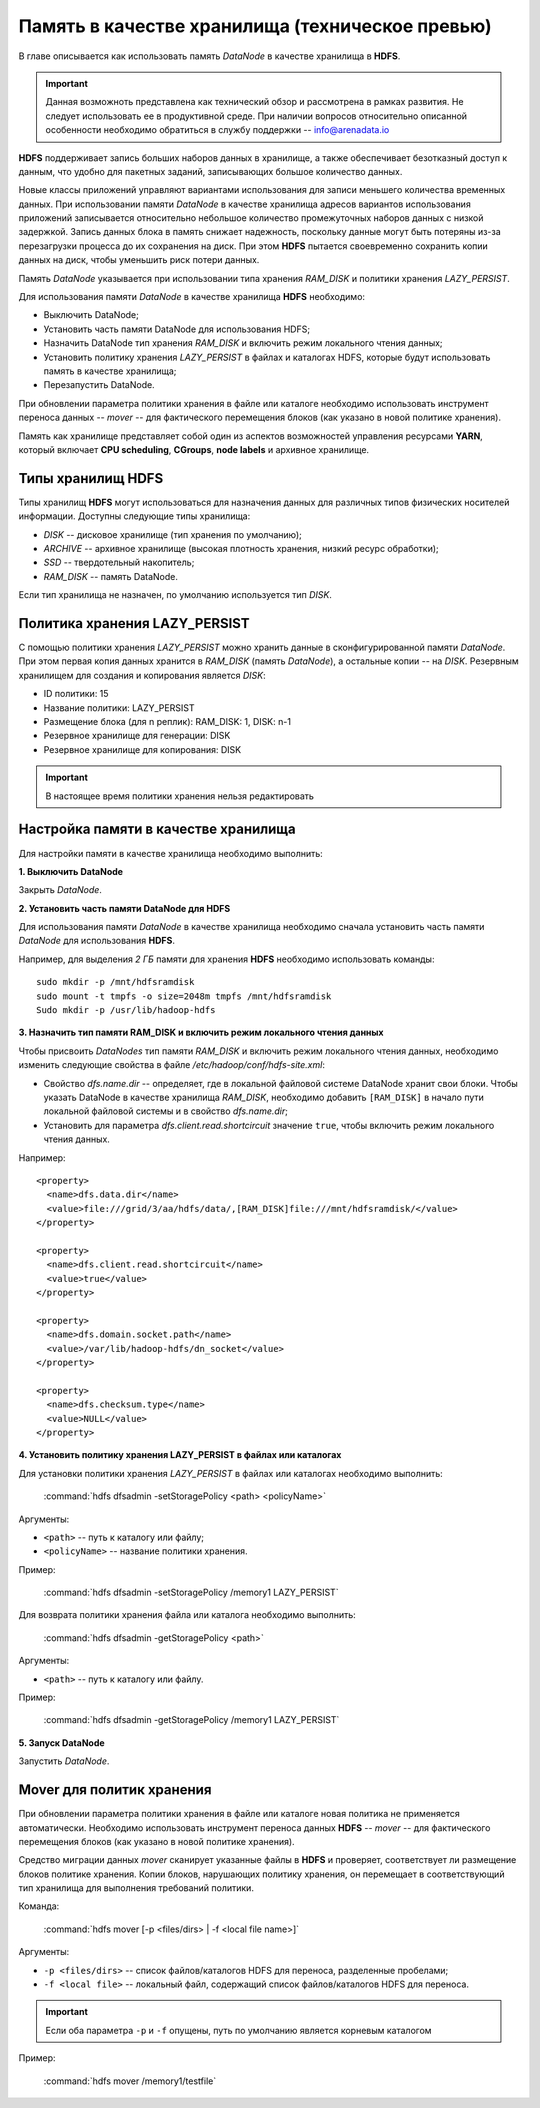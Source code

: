 Память в качестве хранилища (техническое превью)
=================================================

В главе описывается как использовать память *DataNode* в качестве хранилища в **HDFS**.

.. important:: Данная возможноть представлена как технический обзор и рассмотрена в рамках развития. Не следует использовать ее в продуктивной среде. При наличии вопросов относительно описанной особенности необходимо обратиться в службу поддержки -- info@arenadata.io


**HDFS** поддерживает запись больших наборов данных в хранилище, а также обеспечивает безотказный доступ к данным, что удобно для пакетных заданий, записывающих большое количество данных.

Новые классы приложений управляют вариантами использования для записи меньшего количества временных данных. При использовании памяти *DataNode* в качестве хранилища адресов вариантов использования приложений записывается относительно небольшое количество промежуточных наборов данных с низкой задержкой. Запись данных блока в память снижает надежность, поскольку данные могут быть потеряны из-за перезагрузки процесса до их сохранения на диск. При этом **HDFS** пытается своевременно сохранить копии данных на диск, чтобы уменьшить риск потери данных.

Память *DataNode* указывается при использовании типа хранения *RAM_DISK* и политики хранения *LAZY_PERSIST*.

Для использования памяти *DataNode* в качестве хранилища **HDFS** необходимо:

+ Выключить DataNode;
+ Установить часть памяти DataNode для использования HDFS;
+ Назначить DataNode тип хранения *RAM_DISK* и включить режим локального чтения данных;
+ Установить политику хранения *LAZY_PERSIST* в файлах и каталогах HDFS, которые будут использовать память в качестве хранилища;
+ Перезапустить DataNode.

При обновлении параметра политики хранения в файле или каталоге необходимо использовать инструмент переноса данных -- *mover* -- для фактического перемещения блоков (как указано в новой политике хранения).

Память как хранилище представляет собой один из аспектов возможностей управления ресурсами **YARN**, который включает **CPU scheduling**, **CGroups**, **node labels** и архивное хранилище.


Типы хранилищ HDFS
-------------------

Типы хранилищ **HDFS** могут использоваться для назначения данных для различных типов физических носителей информации. Доступны следующие типы хранилища:

+ *DISK* -- дисковое хранилище (тип хранения по умолчанию);
+ *ARCHIVE* -- архивное хранилище (высокая плотность хранения, низкий ресурс обработки);
+ *SSD* -- твердотельный накопитель;
+ *RAM_DISK* -- память DataNode.

Если тип хранилища не назначен, по умолчанию используется тип *DISK*.



Политика хранения LAZY_PERSIST
-------------------------------

C помощью политики хранения *LAZY_PERSIST* можно хранить данные в сконфигурированной памяти *DataNode*. При этом первая копия данных  хранится в *RAM_DISK* (память *DataNode*), а остальные копии -- на *DISK*. Резервным хранилищем для создания и копирования является *DISK*:

+ ID политики: 15
+ Название политики: LAZY_PERSIST
+ Размещение блока (для n реплик): RAM_DISK: 1, DISK: n-1
+ Резервное хранилище для генерации: DISK
+ Резервное хранилище для копирования: DISK

.. important:: В настоящее время политики хранения нельзя редактировать



Настройка памяти в качестве хранилища
---------------------------------------

Для настройки памяти в качестве хранилища необходимо выполнить:

**1. Выключить DataNode**

Закрыть *DataNode*.

**2. Установить часть памяти DataNode для HDFS**

Для использования памяти *DataNode* в качестве хранилища необходимо сначала установить часть памяти *DataNode* для использования **HDFS**.

Например, для выделения *2 ГБ* памяти для хранения **HDFS** необходимо использовать команды:
::

 sudo mkdir -p /mnt/hdfsramdisk
 sudo mount -t tmpfs -o size=2048m tmpfs /mnt/hdfsramdisk
 Sudo mkdir -p /usr/lib/hadoop-hdfs

**3. Назначить тип памяти RAM_DISK и включить режим локального чтения данных**

Чтобы присвоить *DataNodes* тип памяти *RAM_DISK* и включить режим локального чтения данных, необходимо изменить следующие свойства в файле */etc/hadoop/conf/hdfs-site.xml*:

+ Свойство *dfs.name.dir* -- определяет, где в локальной файловой системе DataNode хранит свои блоки. Чтобы указать DataNode в качестве хранилища *RAM_DISK*, необходимо добавить ``[RAM_DISK]`` в начало пути локальной файловой системы и в свойство *dfs.name.dir*;

+ Установить для параметра *dfs.client.read.shortcircuit* значение ``true``, чтобы включить режим локального чтения данных.

Например:
::

  <property>
    <name>dfs.data.dir</name>
    <value>file:///grid/3/aa/hdfs/data/,[RAM_DISK]file:///mnt/hdfsramdisk/</value>
  </property>

  <property>
    <name>dfs.client.read.shortcircuit</name>
    <value>true</value>
  </property>

  <property>
    <name>dfs.domain.socket.path</name>
    <value>/var/lib/hadoop-hdfs/dn_socket</value>
  </property>

  <property>
    <name>dfs.checksum.type</name>
    <value>NULL</value>
  </property>

**4. Установить политику хранения LAZY_PERSIST в файлах или каталогах**

Для установки политики хранения *LAZY_PERSIST* в файлах или каталогах необходимо выполнить:

  :command:`hdfs dfsadmin -setStoragePolicy <path> <policyName>`

Аргументы:

+ ``<path>`` -- путь к каталогу или файлу;
+ ``<policyName>`` -- название политики хранения.

Пример:

  :command:`hdfs dfsadmin -setStoragePolicy /memory1 LAZY_PERSIST`

Для возврата политики хранения файла или каталога необходимо выполнить:

  :command:`hdfs dfsadmin -getStoragePolicy <path>`

Аргументы:

+ ``<path>`` -- путь к каталогу или файлу.

Пример:

  :command:`hdfs dfsadmin -getStoragePolicy /memory1 LAZY_PERSIST`

**5. Запуск DataNode**

Запустить *DataNode*.


Mover для политик хранения
---------------------------

При обновлении параметра политики хранения в файле или каталоге новая политика не применяется автоматически. Необходимо использовать инструмент переноса данных **HDFS** -- *mover* -- для фактического перемещения блоков (как указано в новой политике хранения).

Средство миграции данных *mover* сканирует указанные файлы в **HDFS** и проверяет, соответствует ли размещение блоков политике хранения. Копии блоков, нарушающих политику хранения, он перемещает в соответствующий тип хранилища для выполнения требований политики.

Команда:

  :command:`hdfs mover [-p <files/dirs> | -f <local file name>]`

Аргументы:

+ ``-p <files/dirs>`` -- список файлов/каталогов HDFS для переноса, разделенные пробелами;
+ ``-f <local file>`` -- локальный файл, содержащий список файлов/каталогов HDFS для переноса.

.. important:: Если оба параметра ``-p`` и ``-f`` опущены, путь по умолчанию является корневым каталогом

Пример:

  :command:`hdfs mover /memory1/testfile`

